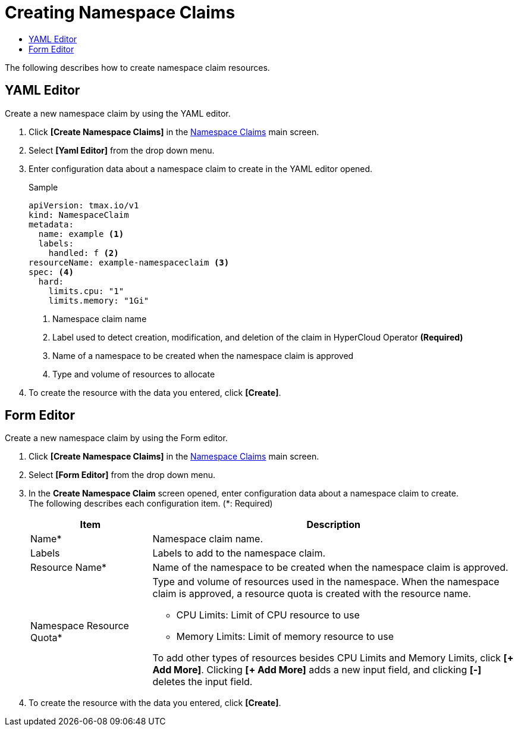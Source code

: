 = Creating Namespace Claims
:toc:
:toc-title:

The following describes how to create namespace claim resources.

== YAML Editor

Create a new namespace claim by using the YAML editor.

. Click *[Create Namespace Claims]* in the <<../console_menu_sub/management#img-namespace-claim-main,Namespace Claims>> main screen.
. Select **[Yaml Editor]** from the drop down menu.
. Enter configuration data about a namespace claim to create in the YAML editor opened.
+
.Sample
[source,yaml]
----
apiVersion: tmax.io/v1
kind: NamespaceClaim
metadata:
  name: example <1>
  labels:
    handled: f <2>
resourceName: example-namespaceclaim <3>
spec: <4>
  hard:
    limits.cpu: "1" 
    limits.memory: "1Gi"
----
+
<1> Namespace claim name
<2> Label used to detect creation, modification, and deletion of the claim in HyperCloud Operator *(Required)*
<3> Name of a namespace to be created when the namespace claim is approved
<4> Type and volume of resources to allocate
. To create the resource with the data you entered, click *[Create]*.

== Form Editor

Create a new namespace claim by using the Form editor.

. Click *[Create Namespace Claims]* in the <<../console_menu_sub/management#img-namespace-claim-main,Namespace Claims>> main screen.
. Select **[Form Editor]** from the drop down menu.
. In the *Create Namespace Claim* screen opened, enter configuration data about a namespace claim to create. +
The following describes each configuration item. (*: Required)
+
[width="100%",options="header", cols="1,3a"]
|====================
|Item|Description  
|Name*|Namespace claim name.
|Labels|Labels to add to the namespace claim.
|Resource Name*|Name of the namespace to be created when the namespace claim is approved.
|Namespace Resource Quota*|Type and volume of resources used in the namespace. When the namespace claim is approved, a resource quota is created with the resource name.

* CPU Limits: Limit of CPU resource to use
* Memory Limits: Limit of memory resource to use

To add other types of resources besides CPU Limits and Memory Limits, click **[+ Add More]**. Clicking **[+ Add More]** adds a new input field, and clicking *[-]* deletes the input field.
|====================
. To create the resource with the data you entered, click *[Create]*.